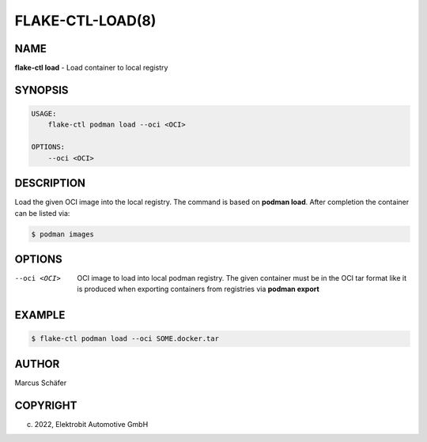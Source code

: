 FLAKE-CTL-LOAD(8)
=================

NAME
----

**flake-ctl load** - Load container to local registry

SYNOPSIS
--------

.. code:: bash

   USAGE:
       flake-ctl podman load --oci <OCI>

   OPTIONS:
       --oci <OCI>


DESCRIPTION
-----------

Load the given OCI image into the local registry.
The command is based on **podman load**. After completion
the container can be listed via:

.. code:: bash

   $ podman images

OPTIONS
-------

--oci <OCI>

  OCI image to load into local podman registry. The given
  container must be in the OCI tar format like it is produced
  when exporting containers from registries via **podman export**

EXAMPLE
-------

.. code:: bash

   $ flake-ctl podman load --oci SOME.docker.tar

AUTHOR
------

Marcus Schäfer

COPYRIGHT
---------

(c) 2022, Elektrobit Automotive GmbH
